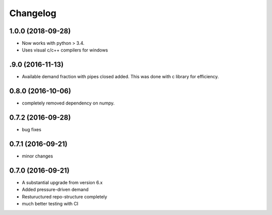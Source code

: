 
Changelog
=========
1.0.0 (2018-09-28)
-----------------------------------------
* Now works with python > 3.4. 
* Uses visual c/c++ compilers for windows

.9.0 (2016-11-13)
-----------------------------------------
* Available demand fraction with pipes closed added. This was done with c library for efficiency.


0.8.0 (2016-10-06)
-----------------------------------------
* completely removed dependency on numpy.  

0.7.2 (2016-09-28)
-----------------------------------------
* bug fixes

0.7.1 (2016-09-21)
-----------------------------------------
* minor changes

0.7.0 (2016-09-21)
-----------------------------------------

* A substantial upgrade from version 6.x 
* Added pressure-driven demand
* Restuructured repo-structure completely
* much better testing with CI

